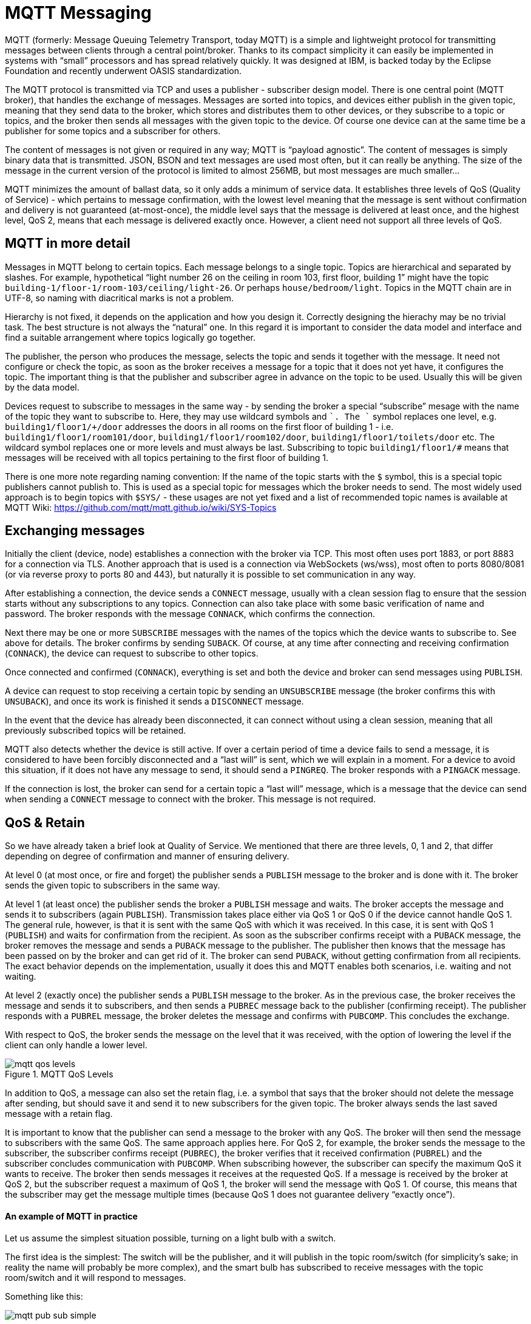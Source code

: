 = MQTT Messaging
:imagesdir: images

MQTT (formerly: Message Queuing Telemetry Transport, today MQTT) is a simple and lightweight protocol for transmitting messages between clients through a central point/broker.
Thanks to its compact simplicity it can easily be implemented in systems with “small” processors and has spread relatively quickly.
It was designed at IBM, is backed today by the Eclipse Foundation and recently underwent OASIS standardization.

The MQTT protocol is transmitted via TCP and uses a publisher - subscriber design model.
There is one central point (MQTT broker), that handles the exchange of messages.
Messages are sorted into topics, and devices either publish in the given topic, meaning that they send data to the broker, which stores and distributes them to other devices, or they subscribe to a topic or topics, and the broker then sends all messages with the given topic to the device.
Of course one device can at the same time be a publisher for some topics and a subscriber for others.

The content of messages is not given or required in any way; MQTT is “payload agnostic”.
The content of messages is simply binary data that is transmitted.
JSON, BSON and text messages are used most often, but it can really be anything.
The size of the message in the current version of the protocol is limited to almost 256MB, but most messages are much smaller...

MQTT minimizes the amount of ballast data, so it only adds a minimum of service data.
It establishes three levels of QoS (Quality of Service) - which pertains to message confirmation, with the lowest level meaning that the message is sent without confirmation and delivery is not guaranteed (at-most-once), the middle level says that the message is delivered at least once, and the highest level, QoS 2, means that each message is delivered exactly once.
However, a client need not support all three levels of QoS.


== MQTT in more detail

Messages in MQTT belong to certain topics.
Each message belongs to a single topic.
Topics are hierarchical and separated by slashes.
For example, hypothetical “light number 26 on the ceiling in room 103, first floor, building 1” might have the topic `building-1/floor-1/room-103/ceiling/light-26`.
Or perhaps `house/bedroom/light`.
Topics in the MQTT chain are in UTF-8, so naming with diacritical marks is not a problem.

Hierarchy is not fixed, it depends on the application and how you design it.
Correctly designing the hierachy may be no trivial task.
The best structure is not always the “natural” one.
In this regard it is important to consider the data model and interface and find a suitable arrangement where topics logically go together.

The publisher, the person who produces the message, selects the topic and sends it together with the message.
It need not configure or check the topic, as soon as the broker receives a message for a topic that it does not yet have, it configures the topic.
The important thing is that the publisher and subscriber agree in advance on the topic to be used.
Usually this will be given by the data model.

Devices request to subscribe to messages in the same way - by sending the broker a special “subscribe” mesage with the name of the topic they want to subscribe to.
Here, they may use wildcard symbols `#` and `+`. The `+` symbol replaces one level, e.g. `building1/floor1/+/door` addresses the doors in all rooms on the first floor of building 1 - i.e. `building1/floor1/room101/door`, `building1/floor1/room102/door`, `building1/floor1/toilets/door` etc.
The `#` wildcard symbol replaces one or more levels and must always be last.
Subscribing to topic `building1/floor1/#` means that messages will be received with all topics pertaining to the first floor of building 1.

There is one more note regarding naming convention:
If the name of the topic starts with the `$` symbol, this is a special topic publishers cannot publish to.
This is used as a special topic for messages which the broker needs to send.
The most widely used approach is to begin topics with `$SYS/` - these usages are not yet fixed and a list of recommended topic names is available at MQTT Wiki: https://github.com/mqtt/mqtt.github.io/wiki/SYS-Topics


== Exchanging messages

Initially the client (device, node) establishes a connection with the broker via TCP.
This most often uses port 1883, or port 8883 for a connection via TLS.
Another approach that is used is a connection via WebSockets (ws/wss), most often to ports 8080/8081 (or via reverse proxy to ports 80 and 443), but naturally it is possible to set communication in any way.

After establishing a connection, the device sends a `CONNECT` message, usually with a clean session flag to ensure that the session starts without any subscriptions to any topics.
Connection can also take place with some basic verification of name and password.
The broker responds with the message `CONNACK`, which confirms the connection.

Next there may be one or more `SUBSCRIBE` messages with the names of the topics which the device wants to subscribe to.
See above for details.
The broker confirms by sending `SUBACK`.
Of course, at any time after connecting and receiving confirmation (`CONNACK`), the device can request to subscribe to other topics.

Once connected and confirmed (`CONNACK`), everything is set and both the device and broker can send messages using `PUBLISH`.

A device can request to stop receiving a certain topic by sending an `UNSUBSCRIBE` message (the broker confirms this with `UNSUBACK`), and once its work is finished it sends a `DISCONNECT` message.

In the event that the device has already been disconnected, it can connect without using a clean session, meaning that all previously subscribed topics will be retained.

MQTT also detects whether the device is still active.
If over a certain period of time a device fails to send a message, it is considered to have been forcibly disconnected and a “last will” is sent, which we will explain in a moment.
For a device to avoid this situation, if it does not have any message to send, it should send a `PINGREQ`.
The broker responds with a `PINGACK` message.

If the connection is lost, the broker can send for a certain topic a “last will” message, which is a message that the device can send when sending a `CONNECT` message to connect with the broker.
This message is not required.


== QoS & Retain

So we have already taken a brief look at Quality of Service.
We mentioned that there are three levels, 0, 1 and 2, that differ depending on degree of confirmation and manner of ensuring delivery.

At level 0 (at most once, or fire and forget) the publisher sends a `PUBLISH` message to the broker and is done with it.
The broker sends the given topic to subscribers in the same way.

At level 1 (at least once) the publisher sends the broker a `PUBLISH` message and waits.
The broker accepts the message and sends it to subscribers (again `PUBLISH`).
Transmission takes place either via QoS 1 or QoS 0 if the device cannot handle QoS 1.
The general rule, however, is that it is sent with the same QoS with which it was received.
In this case, it is sent with QoS 1 (`PUBLISH`) and waits for confirmation from the recipient.
As soon as the subscriber confirms receipt with a `PUBACK` message, the broker removes the message and sends a `PUBACK` message to the publisher.
The publisher then knows that the message has been passed on by the broker and can get rid of it.
The broker can send `PUBACK`, without getting confirmation from all recipients.
The exact behavior depends on the implementation, usually it does this and MQTT enables both scenarios, i.e. waiting and not waiting.

At level 2 (exactly once) the publisher sends a `PUBLISH` message to the broker.
As in the previous case, the broker receives the message and sends it to subscribers, and then sends a `PUBREC` message back to the publisher (confirming receipt).
The publisher responds with a `PUBREL` message, the broker deletes the message and confirms with `PUBCOMP`.
This concludes the exchange.

With respect to QoS, the broker sends the message on the level that it was received, with the option of lowering the level if the client can only handle a lower level.

.MQTT QoS Levels
image::mqtt-qos-levels.png[]

In addition to QoS, a message can also set the retain flag, i.e. a symbol that says that the broker should not delete the message after sending, but should save it and send it to new subscribers for the given topic.
The broker always sends the last saved message with a retain flag.

It is important to know that the publisher can send a message to the broker with any QoS.
The broker will then send the message to subscribers with the same QoS.
The same approach applies here.
For QoS 2, for example, the broker sends the message to the subscriber, the subscriber confirms receipt (`PUBREC`), the broker verifies that it received confirmation (`PUBREL`) and the subscriber concludes communication with `PUBCOMP`.
When subscribing however, the subscriber can specify the maximum QoS it wants to receive.
The broker then sends messages it receives at the requested QoS.
If a message is received by the broker at QoS 2, but the subscriber request a maximum of QoS 1, the broker will send the message with QoS 1.
Of course, this means that the subscriber may get the message multiple times (because QoS 1 does not guarantee delivery “exactly once”).


==== An example of MQTT in practice

Let us assume the simplest situation possible, turning on a light bulb with a switch.

The first idea is the simplest:
The switch will be the publisher, and it will publish in the topic room/switch (for simplicity’s sake; in reality the name will probably be more complex), and the smart bulb has subscribed to receive messages with the topic room/switch and it will respond to messages.

Something like this:

image::mqtt-pub-sub-simple.png[]

The second approach is more complex and requires a certain amount of intelligence.
The bulb need not listen only to the switch; the pathway may include a minimal amount of intelligence that evaluates messages from publishers and based on these sends instructions to subscribers.

image::mqtt-pub-sub-extended.png[]

With this kind of arrangement it is much easier to give the entire system another level of abstraction.
We can easily logically rearrange the entire system if necessary or add logic that the devices themselves do not implement - for example a step switch with a timer, or a “cross” switch where we control one light from multiple places, or other intelligent behavior.


MQTT is very easy to use - many broker implementations exist (probably the most well known and widely used is the Mosquitto open-source MQTT broker http://mosquitto.org/[Mosquitto]) and even more client libraries for various languages (Java, Python, JavaScript, Ruby, Go or Erlang) and devices (Arduino, mbed, netduino, ...).
You will find MQTT in cloud services (AWS IoT, Azure IoT), or in various home automation systems (Domoticz) or tools for smartphones.
Without exaggeration it can be said that MQTT is really one of few IoT standards.


=== MQTT and BigClown

The BigClown Hub enables communcation via MQTT.
Defines topics and subtopics for data, and also defines the format of messages sent.

The topic addresses a specific node.
In the case of BigClown Bridge project it is the Bridge Module, and its topic is `nodes/bridge/0/#`.
If you connect another Bridge Module, the topic will be `nodes/bridge/1` etc.

Each sensor and actuator has its own subtopic, which gives the class of the device (thermometer, barometer etc.), and says where the device is connected, i.e. to which I^2^C bus and with what address.

The following table gives a summary of all the devices available in Bridge project:

|===
|Part of topic |Payload key

|led/-
|state

|thermometer/i2c0-48
|temperature

|thermometer/i2c1-48
|

|thermometer/i2c0-49
|

|thermometer/i2c1-49
|

|luxmeter/i2c0-44
|illuminance

|luxmeter/i2c1-44
|

|luxmeter/i2c0-45
|

|luxmeter/i2c1-45
|

|barometer/i2c0-60
|pressure, altitude

|barometer/i2c1-60
|

|humidity-sensor/i2c0-5f
|relative-humidity, temperature

|humidity-sensor/i2c1-5f
|

|co2-sensor/i2c0-38
|concentration

|relay/i2c0-3b
|state

|relay/i2c0-3f
|
|===

In their basic settings the yellow highlighted devices do not require soldering to the tag or module.

The complete topic consists of the topic for the given node and the subtopic of the specific sensor or actuator.
For example, `nodes/bridge/0/thermometer/i2c0-48`.
This would be the address of the thermometer connected to the I2C0 bus with the address 0x48 (i.e. the Temperature Tag) on Bridge Module number 0.

The actual data (payload) is formatted as a JSON object {"key": value}.
The key is in the table, listed above (e.g. for a thermometer it is "temperature").
The value will either be boolean (true/false), or a simple chain, or a field of two values, where the first contains the measured value and the second the unit.
If the particular sensor measures multiple variables, the JSON object will have more key-value pairs.

Examples:

 nodes/bridge/0/lux-meter/i2c0-44 : {"illuminance": [829.44, "lux"]}
 nodes/bridge/0/lux-meter/i2c1-44 : {"illuminance": [994.56, "lux"]}
 nodes/bridge/0/barometer/i2c1-60 : {"pressure": [97.062, "kPa"], "altitude": [361.3, "m"]}

You see the values from two lux meters (each on a different bus) and from the barometer (here there are two values, pressure and altitude).


== References

* MQTT +
http://mqtt.org/

* List of clients for MQTT: +
http://www.hivemq.com/blog/seven-best-mqtt-client-tools

* Best practices for MQTT: +
http://www.hivemq.com/blog/mqtt-essentials-part-5-mqtt-topics-best-practices

* Installation of Mosquito MQTT broker on Raspberry Pi: +
http://www.4makers.info/instalace-mosquitto-na-raspi-ze-zdrojovych-kodu/
